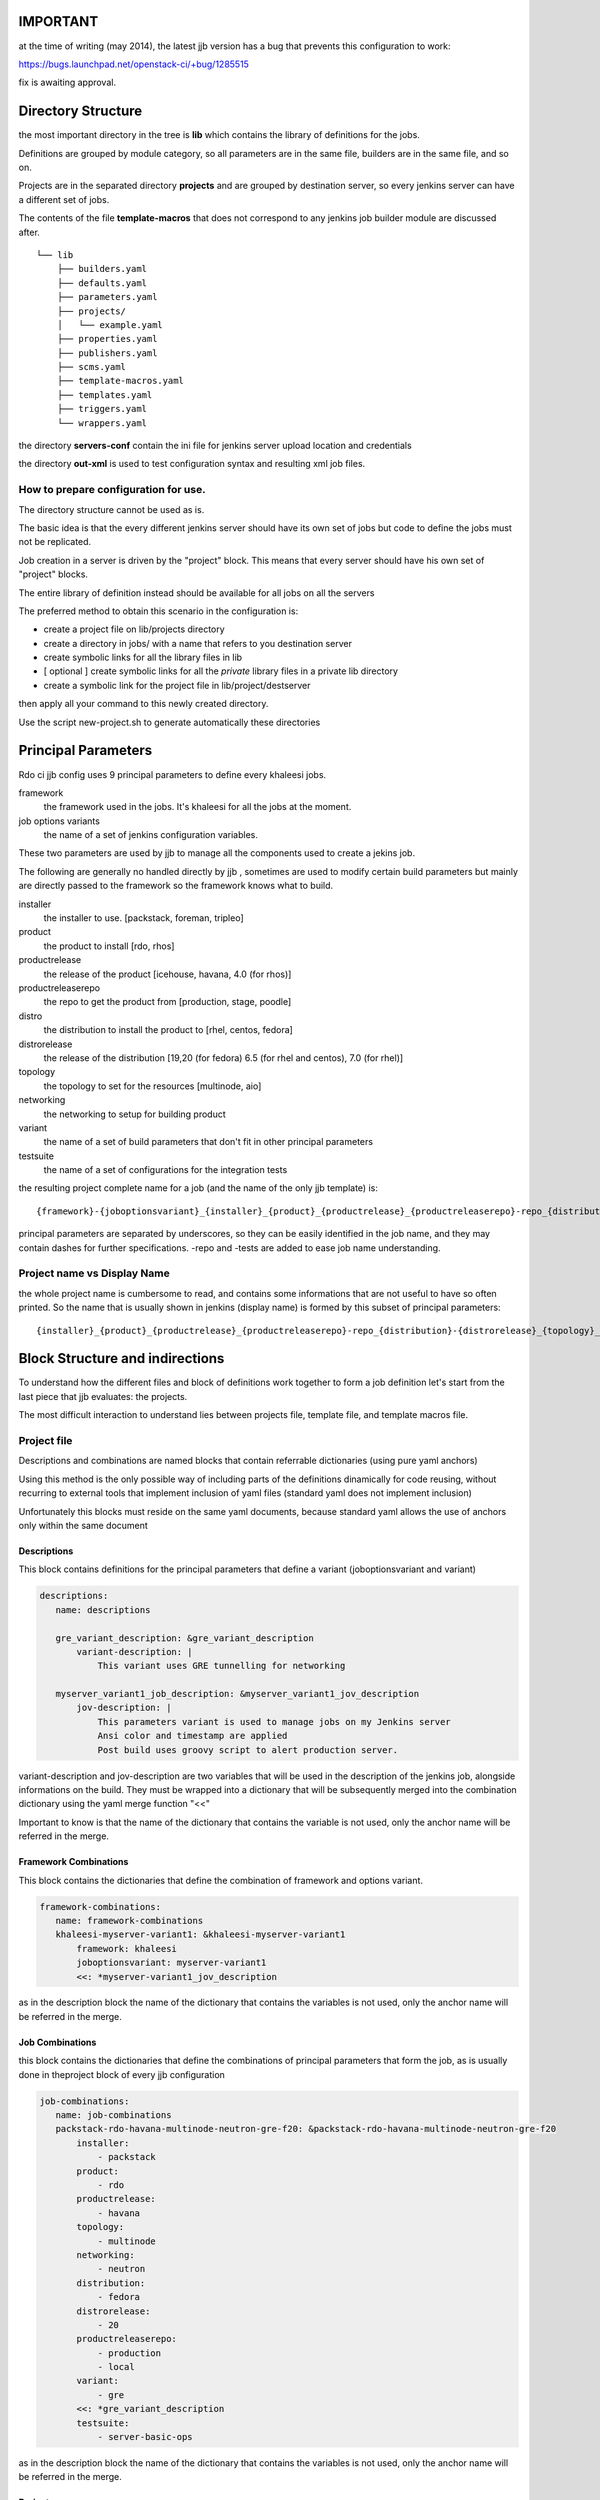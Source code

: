 IMPORTANT
========

at the time of writing (may 2014), the latest jjb version has a bug that prevents this configuration
to work:

https://bugs.launchpad.net/openstack-ci/+bug/1285515

fix is awaiting approval.


Directory Structure
===================

the most important directory in the tree is
**lib** which contains the library of definitions for the jobs.

Definitions are grouped by module category, so all parameters are in the same file,
builders are in the same file, and so on.

Projects are in the separated directory **projects** and are grouped by destination
server, so every jenkins server can have a different set of jobs.

The contents of the file **template-macros** that does not correspond to any 
jenkins job builder module are discussed after.

::

    └── lib
        ├── builders.yaml
        ├── defaults.yaml
        ├── parameters.yaml
        ├── projects/
        │   └── example.yaml
        ├── properties.yaml
        ├── publishers.yaml
        ├── scms.yaml
        ├── template-macros.yaml
        ├── templates.yaml
        ├── triggers.yaml
        └── wrappers.yaml

the directory **servers-conf** contain the ini file for jenkins server upload location 
and credentials

the directory **out-xml** is used to test configuration syntax and resulting
xml job files.

How to prepare configuration for use.
-----------------------------------

The directory structure cannot be used as is.

The basic idea is that the every different jenkins server should have its own set of jobs
but code to define the jobs must not be replicated.

Job creation in a server is driven by the "project" block. This means that every server
should have his own set of "project" blocks.

The entire library of definition instead should be available for all jobs on all the servers

The preferred method to obtain this scenario in the configuration is:

* create a project file on lib/projects directory
* create a directory in jobs/ with a name that refers to you destination server
* create symbolic links for all the library files in lib
* [ optional ] create symbolic links for all the *private* library files in a private lib directory
* create a symbolic link for the project file in lib/project/destserver


then apply all your command to this newly created directory.


Use the script new-project.sh to generate automatically these directories


Principal Parameters
====================

Rdo ci jjb config uses 9 principal parameters to define every khaleesi jobs.


framework
    the framework used in the jobs. It's khaleesi for all the jobs at the moment.
job options variants
    the name of a set of jenkins configuration variables.

These two parameters are used by jjb to manage all the components used to create a jekins job.

The following are generally no handled directly by jjb , sometimes are used to modify certain build parameters
but mainly are directly passed to the framework so the framework knows what to build.


installer
    the installer to use. [packstack, foreman, tripleo]
product
    the product to install [rdo, rhos]
productrelease
    the release of the product [icehouse, havana, 4.0 (for rhos)]
productreleaserepo
    the repo to get the product from [production, stage, poodle]
distro
    the distribution to install the product to [rhel, centos, fedora]
distrorelease
    the release of the distribution [19,20 (for fedora) 6.5 (for rhel and centos), 7.0 (for rhel)]
topology
    the topology to set for the resources [multinode, aio]
networking
    the networking to setup for building product
variant
    the name of a set of build parameters that don't fit in other principal parameters
testsuite
    the name of a set of configurations for the integration tests


the resulting project complete name for a job (and the name of the only jjb template) is:

::

    {framework}-{joboptionsvariant}_{installer}_{product}_{productrelease}_{productreleaserepo}-repo_{distribution}-{distrorelease}_{topology}_{networking}_{variant}-variant_{testsuite}-tests

principal parameters are separated by underscores, so they can be easily identified in the job name, and they may contain dashes
for further specifications. -repo and -tests are added to ease job name understanding.



Project name vs Display Name
----------------------------

the whole project name is cumbersome to read, and contains some informations that are not useful to have
so often printed. So the name that is usually shown in jenkins (display name) is formed by this subset of
principal parameters:

::

    {installer}_{product}_{productrelease}_{productreleaserepo}-repo_{distribution}-{distrorelease}_{topology}_{networking}_{variant}-variant_{testsuite}-tests



Block Structure and indirections
===============

To understand how the different files and block of definitions work together to form a job definition
let's start from the last piece that jjb evaluates: the projects.

The most difficult interaction to understand lies between projects file, template file, and template macros file.

Project file
------------

Descriptions and combinations are named blocks that contain referrable dictionaries (using pure yaml anchors)

Using this method is the only possible way of including parts of the definitions dinamically for code reusing, without
recurring to external tools that implement inclusion of yaml files (standard yaml does not implement inclusion)

Unfortunately this blocks must reside on the same yaml documents, because standard yaml allows the use of anchors
only within the same document


Descriptions
++++++++++++

This block contains definitions for the principal parameters that define a variant (joboptionsvariant and variant)

.. code:: yaml

 descriptions:
    name: descriptions

    gre_variant_description: &gre_variant_description
        variant-description: |
            This variant uses GRE tunnelling for networking

    myserver_variant1_job_description: &myserver_variant1_jov_description
        jov-description: |
            This parameters variant is used to manage jobs on my Jenkins server
            Ansi color and timestamp are applied
            Post build uses groovy script to alert production server.


variant-description and jov-description are two variables that will be used in the description of the jenkins job, alongside informations
on the build. They must be wrapped into a dictionary that will be subsequently merged into the combination dictionary using the 
yaml merge function "<<"


Important to know is that the name of the dictionary that contains the variable is not used, only the anchor name will be
referred in the merge.


Framework Combinations
++++++++++++++++++++++

This block contains the dictionaries that define the combination of framework and options variant.

.. code:: yaml

 framework-combinations:
    name: framework-combinations
    khaleesi-myserver-variant1: &khaleesi-myserver-variant1
        framework: khaleesi
        joboptionsvariant: myserver-variant1
        <<: *myserver-variant1_jov_description


as in the description block the  name of the dictionary that contains the variables is not used, only the anchor name will be
referred in the merge.


Job Combinations
++++++++++++

this block contains the dictionaries that define the combinations of principal parameters
that form the job, as is usually done in theproject block of every jjb configuration

.. code:: yaml

 job-combinations:
    name: job-combinations
    packstack-rdo-havana-multinode-neutron-gre-f20: &packstack-rdo-havana-multinode-neutron-gre-f20
        installer:
            - packstack
        product:
            - rdo
        productrelease:
            - havana
        topology:
            - multinode
        networking:
            - neutron
        distribution:
            - fedora
        distrorelease:
            - 20
        productreleaserepo:
            - production
            - local
        variant:
            - gre
        <<: *gre_variant_description
        testsuite:
            - server-basic-ops

as in the description block the  name of the dictionary that contains the variables is not used, only the anchor name will be
referred in the merge.

Projects
++++++++

Once defined, descriptions, framework with variant and combinations dictionaries are then merged together into a project
block to form the jobs

.. code:: yaml

 project:
    name khaleesi-packstack-rdo-havana-multinode-neutron-gre-f20
    <<: *khaleesi-myserver-variant1
    <<: *packstack-rdo-havana-multinode-neutron-gre-f20
    jobs:
        - '{framework}-{joboptionsvariant}_{installer}_{product}_{productrelease}_{productreleaserepo}-repo_{distribution}-{distrorelease}_{topology}_{networking}_{variant}-variant_{testsuite}-tests':
            label: mylabel

All the project in rdo ci jjb configuration will use the same template, passing a parameter to indicate which node to use for the specified job.
The discrimination of module to use for a job will be handled by template file using parametrized macros.

Template File
--------

This is a one fit for all template that define jobs that use the naming convention described above, calling
parametrized macros from the template macros file.

Macros
++++++

This jjb configuration make heavy use of macros.

The idea followed was to use a single template for all the jobs. This allowed to avoid replication of code, using the same name
structure for all the jobs, and concentrating efforts in definitions of new jobs only in the place where
it is really necessary: assembling macro definitions for the job we want to create.

So, as this scheme shows, multiple jobs refer to the same template.

::

    Job creation diagram
                                                                                    /-> parameter P1
    project framework A variant A1 -\                       /-> template macro A-A1 --> parameter P1
    project framework B variant B1 ---> khaleesi template ----> template macro B-B1 -/
    project framework A variant A2 -/                       \-> template macro A-A2 --> parameter P3

The template will call a different macro based on the framework-joboptionsvariant principal parameters combinations
using the possibilty offered by jjb to parametrize the name of the macro.

.. code:: yaml

   properties:
        - "properties-{framework}-{joboptionsvariant}"
   parameters:
        - "parameters-{framework}-{joboptionsvariant}"

The template was created to be more general as possible. There should be no need to touch the template file at all during normal operations


Template macros file
--------------------

This file collates the job definition with the rest of the modules.

The function of macros in the file is to include all the necessary modules into the job.
Macros present in template file will be named after the framwork-jobsoptionvariant combination, with a suffix that specify
the category of macros that these macros will in turn include to form the job definition.

To implement a new variant for a framework, one has to create macros named like
<module>-{framework}-{variant}
and then add to this macro all the macros from other modules of the same type <module>
that constitute the job.

.. code:: yaml

  - parameter:
      name: parameters-khaleesi-myserver-variant1
      parameters:
          - parameter1
          - parameter2

.. code:: yaml

 - builder:
       name: builders-khaleesi-myserver-variant1
       builders:
           - khaleesi


Modules files
-------------

File for all the other modules like parameters, properties, and so on follow this best practice.

* module file should contain **only** macros, no loose direct definitions
* macros should not contain more that one definition
* if you want to add two (or more) than one definition to the same macro, create two (or more) macros
  with only one definition eac, then create a macro that contains these two (or more) macros
* macro use parameters for all the more variable variables
  for example in defining an scm, the variable "branch" should receive a parameter

.. code:: yaml

  - scm
    name: some repo
    scm:
        url: http://some/url
        branch: {branch}


Tips for creating jobs
======================

The benefits of using jjb come when you are grouping similar job in a way that a single
modification affects the largest number of jobs possible.

If the jobs are ALL different from each other, then jjb acts as a mere translator from yaml
to jenkins, with the only benefint to use a text editor instead of web forms to 
define your job.

In this perspective to benefints from jjb one must think in job groups.

For every job on must ask to him/her self: what this job has in common with the 
others ?

Every job must have a class, if you need a job that is different from all the others 
youhave to create a class for it
